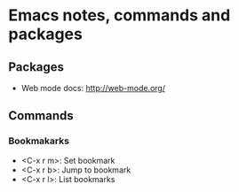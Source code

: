 * Emacs notes, commands and packages

** Packages
- Web mode docs: http://web-mode.org/

** Commands
*** Bookmakarks
- <C-x r m>: Set bookmark
- <C-x r b>: Jump to bookmark
- <C-x r l>: List bookmarks
